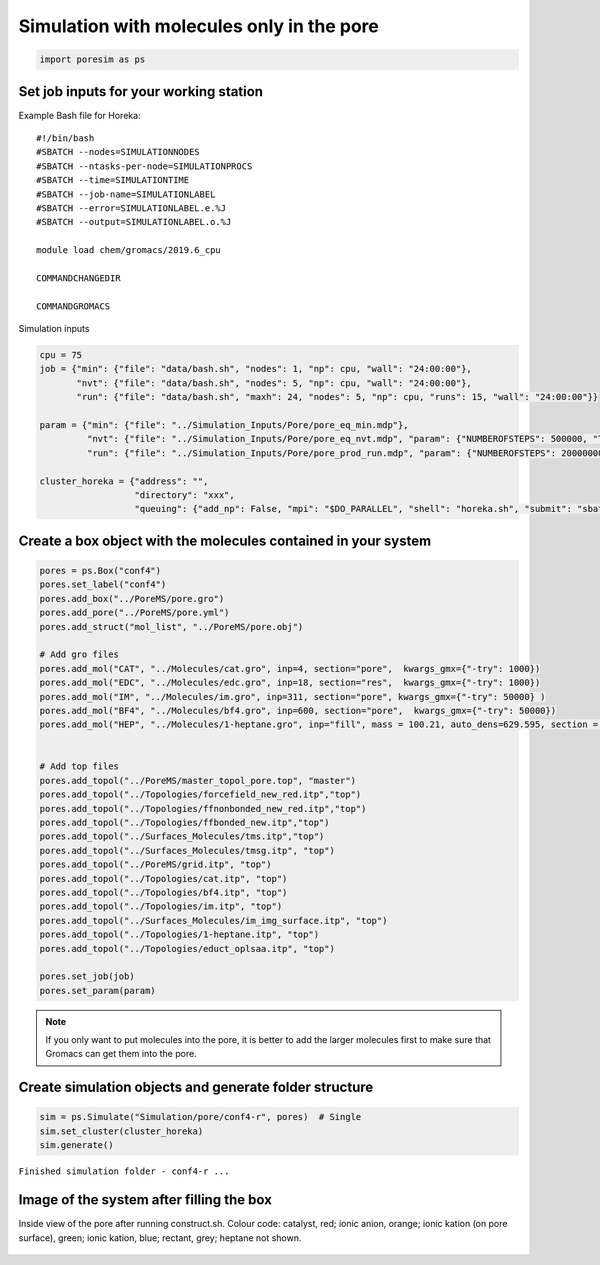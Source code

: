 Simulation with molecules only in the pore
=======================================

.. code:: ipython3

    import poresim as ps

Set job inputs for your working station
---------------------------------------

Example Bash file for Horeka:

::

   #!/bin/bash 
   #SBATCH --nodes=SIMULATIONNODES 
   #SBATCH --ntasks-per-node=SIMULATIONPROCS 
   #SBATCH --time=SIMULATIONTIME 
   #SBATCH --job-name=SIMULATIONLABEL 
   #SBATCH --error=SIMULATIONLABEL.e.%J 
   #SBATCH --output=SIMULATIONLABEL.o.%J 

   module load chem/gromacs/2019.6_cpu 

   COMMANDCHANGEDIR

   COMMANDGROMACS

Simulation inputs

.. code:: ipython3

    cpu = 75
    job = {"min": {"file": "data/bash.sh", "nodes": 1, "np": cpu, "wall": "24:00:00"},
           "nvt": {"file": "data/bash.sh", "nodes": 5, "np": cpu, "wall": "24:00:00"},
           "run": {"file": "data/bash.sh", "maxh": 24, "nodes": 5, "np": cpu, "runs": 15, "wall": "24:00:00"}}
    
    param = {"min": {"file": "../Simulation_Inputs/Pore/pore_eq_min.mdp"},
             "nvt": {"file": "../Simulation_Inputs/Pore/pore_eq_nvt.mdp", "param": {"NUMBEROFSTEPS": 500000, "TEMPERATURE_VAL": 353.15}},
             "run": {"file": "../Simulation_Inputs/Pore/pore_prod_run.mdp", "param": {"NUMBEROFSTEPS": 200000000, "TEMPERATURE_VAL": 353.15}}}
    
    cluster_horeka = {"address": "",                    
                      "directory": "xxx",        
                      "queuing": {"add_np": False, "mpi": "$DO_PARALLEL", "shell": "horeka.sh", "submit": "sbatch -p cpuonly "}}

Create a box object with the molecules contained in your system
---------------------------------------------------------------

.. code:: ipython3

    pores = ps.Box("conf4")
    pores.set_label("conf4")
    pores.add_box("../PoreMS/pore.gro")
    pores.add_pore("../PoreMS/pore.yml")
    pores.add_struct("mol_list", "../PoreMS/pore.obj")
    
    # Add gro files 
    pores.add_mol("CAT", "../Molecules/cat.gro", inp=4, section="pore",  kwargs_gmx={"-try": 1000})
    pores.add_mol("EDC", "../Molecules/edc.gro", inp=18, section="res",  kwargs_gmx={"-try": 1000})
    pores.add_mol("IM", "../Molecules/im.gro", inp=311, section="pore", kwargs_gmx={"-try": 50000} )
    pores.add_mol("BF4", "../Molecules/bf4.gro", inp=600, section="pore",  kwargs_gmx={"-try": 50000})
    pores.add_mol("HEP", "../Molecules/1-heptane.gro", inp="fill", mass = 100.21, auto_dens=629.595, section = "res", kwargs_gmx={"-try":1000} )
    
    
    # Add top files 
    pores.add_topol("../PoreMS/master_topol_pore.top", "master")
    pores.add_topol("../Topologies/forcefield_new_red.itp","top")
    pores.add_topol("../Topologies/ffnonbonded_new_red.itp","top")
    pores.add_topol("../Topologies/ffbonded_new.itp","top")
    pores.add_topol("../Surfaces_Molecules/tms.itp","top")
    pores.add_topol("../Surfaces_Molecules/tmsg.itp", "top")
    pores.add_topol("../PoreMS/grid.itp", "top")
    pores.add_topol("../Topologies/cat.itp", "top")
    pores.add_topol("../Topologies/bf4.itp", "top")
    pores.add_topol("../Topologies/im.itp", "top")
    pores.add_topol("../Surfaces_Molecules/im_img_surface.itp", "top")
    pores.add_topol("../Topologies/1-heptane.itp", "top")
    pores.add_topol("../Topologies/educt_oplsaa.itp", "top")
    
    pores.set_job(job)
    pores.set_param(param)

.. note::

   If you only want to put molecules into the pore, it is better to add the larger molecules first 
   to make sure that Gromacs can get them into the pore.


Create simulation objects and generate folder structure
--------------------------------------------------------

.. code:: ipython3

    sim = ps.Simulate("Simulation/pore/conf4-r", pores)  # Single
    sim.set_cluster(cluster_horeka)
    sim.generate()


``Finished simulation folder - conf4-r ...``

Image of the system after filling the box
-----------------------------------------

Inside view of the pore after running construct.sh.
Colour code: catalyst, red; ionic anion, orange; ionic kation (on pore surface), green; ionic kation, blue; rectant, grey; heptane not shown.

.. figure::  /pics/pore_il.pdf
      :align: center
      :width: 70%
      :name: fig1


